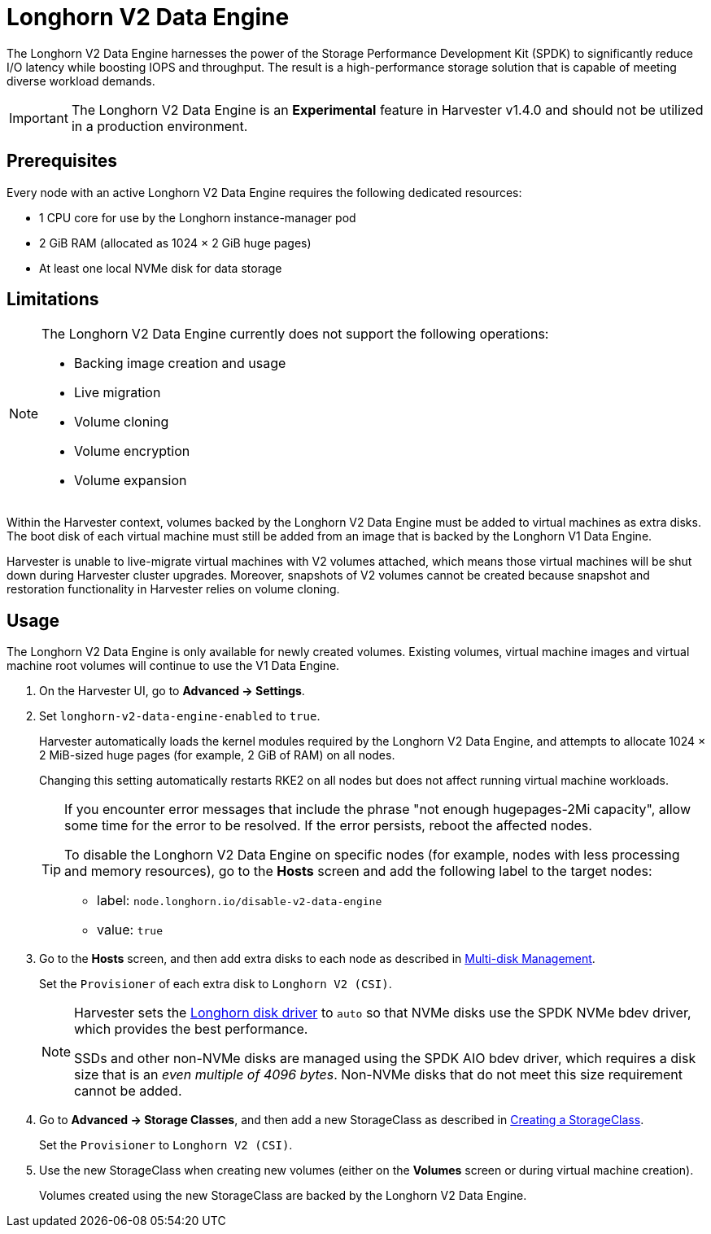 = Longhorn V2 Data Engine

The Longhorn V2 Data Engine harnesses the power of the Storage Performance Development Kit (SPDK) to significantly reduce I/O latency while boosting IOPS and throughput. The result is a high-performance storage solution that is capable of meeting diverse workload demands.

[IMPORTANT]
====
The Longhorn V2 Data Engine is an **Experimental** feature in Harvester v1.4.0 and should not be utilized in a production environment.
====

== Prerequisites

Every node with an active Longhorn V2 Data Engine requires the following dedicated resources:

* 1 CPU core for use by the Longhorn instance-manager pod
* 2 GiB RAM (allocated as 1024 × 2 GiB huge pages)
* At least one local NVMe disk for data storage

== Limitations

[NOTE]
====
The Longhorn V2 Data Engine currently does not support the following operations:

* Backing image creation and usage
* Live migration
* Volume cloning
* Volume encryption
* Volume expansion
====

Within the Harvester context, volumes backed by the Longhorn V2 Data Engine must be added to virtual machines as extra disks. The boot disk of each virtual machine must still be added from an image that is backed by the Longhorn V1 Data Engine.

Harvester is unable to live-migrate virtual machines with V2 volumes attached, which means those virtual machines will be shut down during Harvester cluster upgrades. Moreover, snapshots of V2 volumes cannot be created because snapshot and restoration functionality in Harvester relies on volume cloning.

== Usage

The Longhorn V2 Data Engine is only available for newly created volumes. Existing volumes, virtual machine images and virtual machine root volumes will continue to use the V1 Data Engine.

. On the Harvester UI, go to *Advanced -> Settings*.
+
. Set `longhorn-v2-data-engine-enabled` to `true`.
+
Harvester automatically loads the kernel modules required by the Longhorn V2 Data Engine, and attempts to allocate 1024 × 2 MiB-sized huge pages (for example, 2 GiB of RAM) on all nodes. 
+
Changing this setting automatically restarts RKE2 on all nodes but does not affect running virtual machine workloads.
+
[TIP]
====
If you encounter error messages that include the phrase "not enough hugepages-2Mi capacity", allow some time for the error to be resolved. If the error persists, reboot the affected nodes.

To disable the Longhorn V2 Data Engine on specific nodes (for example, nodes with less processing and memory resources), go to the *Hosts* screen and add the following label to the target nodes:

* label: `node.longhorn.io/disable-v2-data-engine`
* value: `true`
====
+
. Go to the *Hosts* screen, and then add extra disks to each node as described in xref:../hosts/hosts.adoc#multi-disk-management[Multi-disk Management].
+
Set the `Provisioner` of each extra disk to `Longhorn V2 (CSI)`.
+
[NOTE]
====
Harvester sets the https://longhorn.io/docs/1.7.2/v2-data-engine/features/node-disk-support/[Longhorn disk driver] to `auto` so that NVMe disks use the SPDK NVMe bdev driver, which provides the best performance.

SSDs and other non-NVMe disks are managed using the SPDK AIO bdev driver, which requires a disk size that is an _even multiple of 4096 bytes_. Non-NVMe disks that do not meet this size requirement cannot be added.
====
+
. Go to *Advanced -> Storage Classes*, and then add a new StorageClass as described in xref:./storageclass.adoc#creating-a-storageclass[Creating a StorageClass]. 
+
Set the `Provisioner` to `Longhorn V2 (CSI)`.
+
. Use the new StorageClass when creating new volumes (either on the *Volumes* screen or during virtual machine creation).
+
Volumes created using the new StorageClass are backed by the Longhorn V2 Data Engine.